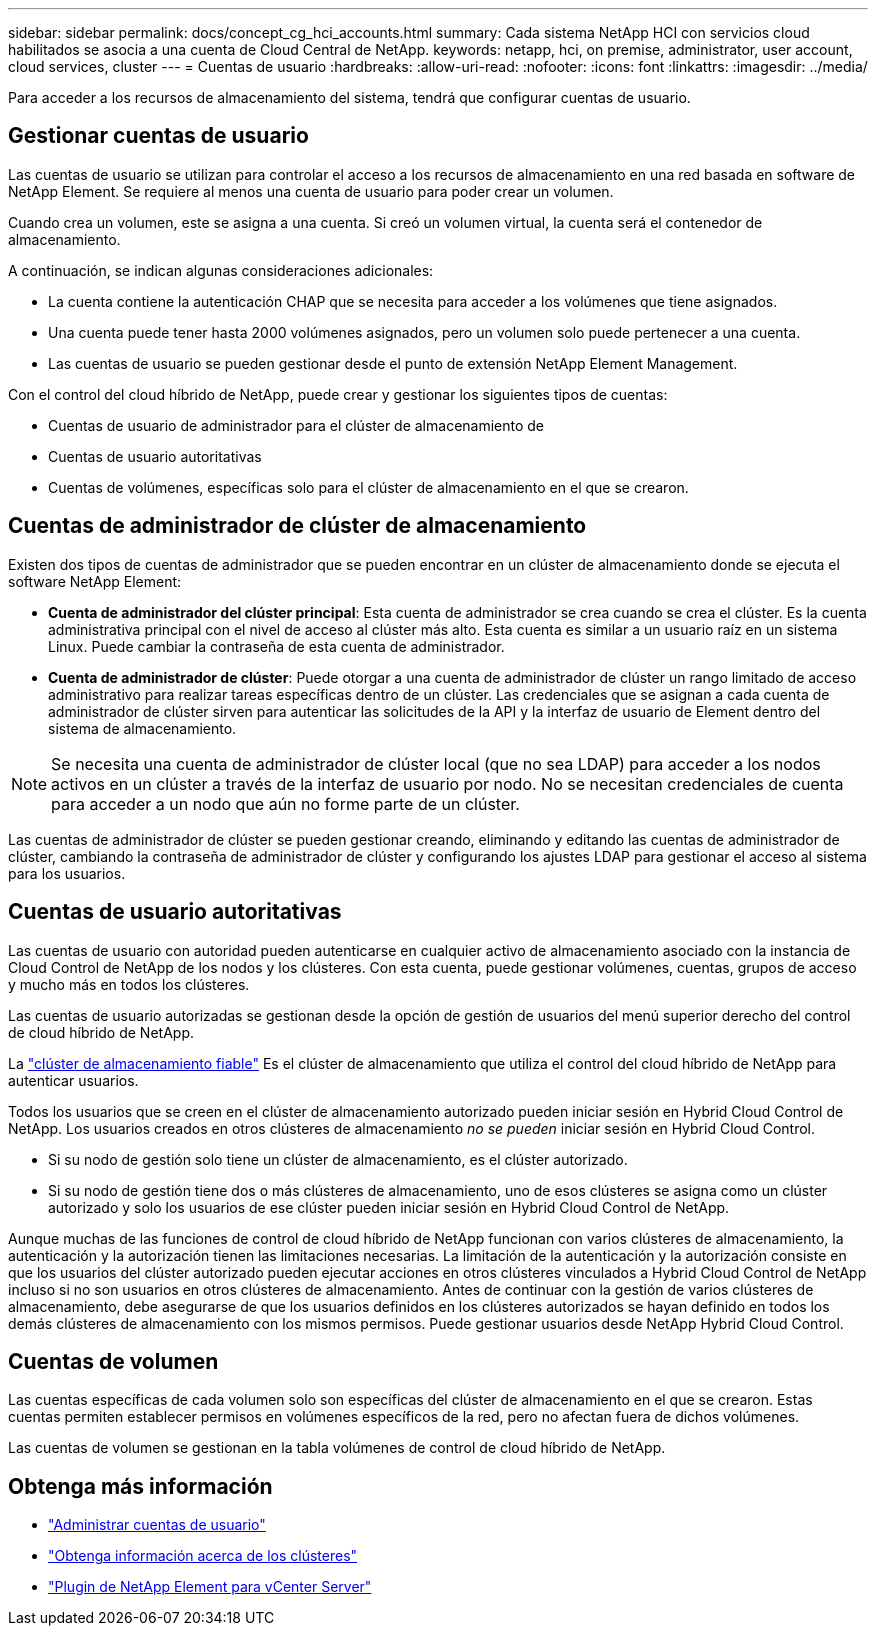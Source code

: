 ---
sidebar: sidebar 
permalink: docs/concept_cg_hci_accounts.html 
summary: Cada sistema NetApp HCI con servicios cloud habilitados se asocia a una cuenta de Cloud Central de NetApp. 
keywords: netapp, hci, on premise, administrator, user account, cloud services, cluster 
---
= Cuentas de usuario
:hardbreaks:
:allow-uri-read: 
:nofooter: 
:icons: font
:linkattrs: 
:imagesdir: ../media/


[role="lead"]
Para acceder a los recursos de almacenamiento del sistema, tendrá que configurar cuentas de usuario.



== Gestionar cuentas de usuario

Las cuentas de usuario se utilizan para controlar el acceso a los recursos de almacenamiento en una red basada en software de NetApp Element. Se requiere al menos una cuenta de usuario para poder crear un volumen.

Cuando crea un volumen, este se asigna a una cuenta. Si creó un volumen virtual, la cuenta será el contenedor de almacenamiento.

A continuación, se indican algunas consideraciones adicionales:

* La cuenta contiene la autenticación CHAP que se necesita para acceder a los volúmenes que tiene asignados.
* Una cuenta puede tener hasta 2000 volúmenes asignados, pero un volumen solo puede pertenecer a una cuenta.
* Las cuentas de usuario se pueden gestionar desde el punto de extensión NetApp Element Management.


Con el control del cloud híbrido de NetApp, puede crear y gestionar los siguientes tipos de cuentas:

* Cuentas de usuario de administrador para el clúster de almacenamiento de
* Cuentas de usuario autoritativas
* Cuentas de volúmenes, específicas solo para el clúster de almacenamiento en el que se crearon.




== Cuentas de administrador de clúster de almacenamiento

Existen dos tipos de cuentas de administrador que se pueden encontrar en un clúster de almacenamiento donde se ejecuta el software NetApp Element:

* *Cuenta de administrador del clúster principal*: Esta cuenta de administrador se crea cuando se crea el clúster. Es la cuenta administrativa principal con el nivel de acceso al clúster más alto. Esta cuenta es similar a un usuario raíz en un sistema Linux. Puede cambiar la contraseña de esta cuenta de administrador.
* *Cuenta de administrador de clúster*: Puede otorgar a una cuenta de administrador de clúster un rango limitado de acceso administrativo para realizar tareas específicas dentro de un clúster. Las credenciales que se asignan a cada cuenta de administrador de clúster sirven para autenticar las solicitudes de la API y la interfaz de usuario de Element dentro del sistema de almacenamiento.



NOTE: Se necesita una cuenta de administrador de clúster local (que no sea LDAP) para acceder a los nodos activos en un clúster a través de la interfaz de usuario por nodo. No se necesitan credenciales de cuenta para acceder a un nodo que aún no forme parte de un clúster.

Las cuentas de administrador de clúster se pueden gestionar creando, eliminando y editando las cuentas de administrador de clúster, cambiando la contraseña de administrador de clúster y configurando los ajustes LDAP para gestionar el acceso al sistema para los usuarios.



== Cuentas de usuario autoritativas

Las cuentas de usuario con autoridad pueden autenticarse en cualquier activo de almacenamiento asociado con la instancia de Cloud Control de NetApp de los nodos y los clústeres. Con esta cuenta, puede gestionar volúmenes, cuentas, grupos de acceso y mucho más en todos los clústeres.

Las cuentas de usuario autorizadas se gestionan desde la opción de gestión de usuarios del menú superior derecho del control de cloud híbrido de NetApp.

La link:concept_hci_clusters.html#authoritative-storage-clusters["clúster de almacenamiento fiable"] Es el clúster de almacenamiento que utiliza el control del cloud híbrido de NetApp para autenticar usuarios.

Todos los usuarios que se creen en el clúster de almacenamiento autorizado pueden iniciar sesión en Hybrid Cloud Control de NetApp. Los usuarios creados en otros clústeres de almacenamiento _no se pueden_ iniciar sesión en Hybrid Cloud Control.

* Si su nodo de gestión solo tiene un clúster de almacenamiento, es el clúster autorizado.
* Si su nodo de gestión tiene dos o más clústeres de almacenamiento, uno de esos clústeres se asigna como un clúster autorizado y solo los usuarios de ese clúster pueden iniciar sesión en Hybrid Cloud Control de NetApp.


Aunque muchas de las funciones de control de cloud híbrido de NetApp funcionan con varios clústeres de almacenamiento, la autenticación y la autorización tienen las limitaciones necesarias. La limitación de la autenticación y la autorización consiste en que los usuarios del clúster autorizado pueden ejecutar acciones en otros clústeres vinculados a Hybrid Cloud Control de NetApp incluso si no son usuarios en otros clústeres de almacenamiento. Antes de continuar con la gestión de varios clústeres de almacenamiento, debe asegurarse de que los usuarios definidos en los clústeres autorizados se hayan definido en todos los demás clústeres de almacenamiento con los mismos permisos. Puede gestionar usuarios desde NetApp Hybrid Cloud Control.



== Cuentas de volumen

Las cuentas específicas de cada volumen solo son específicas del clúster de almacenamiento en el que se crearon. Estas cuentas permiten establecer permisos en volúmenes específicos de la red, pero no afectan fuera de dichos volúmenes.

Las cuentas de volumen se gestionan en la tabla volúmenes de control de cloud híbrido de NetApp.



== Obtenga más información

* link:task_hcc_manage_accounts.html["Administrar cuentas de usuario"]
* link:concept_hci_clusters.html["Obtenga información acerca de los clústeres"]
* https://docs.netapp.com/us-en/vcp/index.html["Plugin de NetApp Element para vCenter Server"^]

